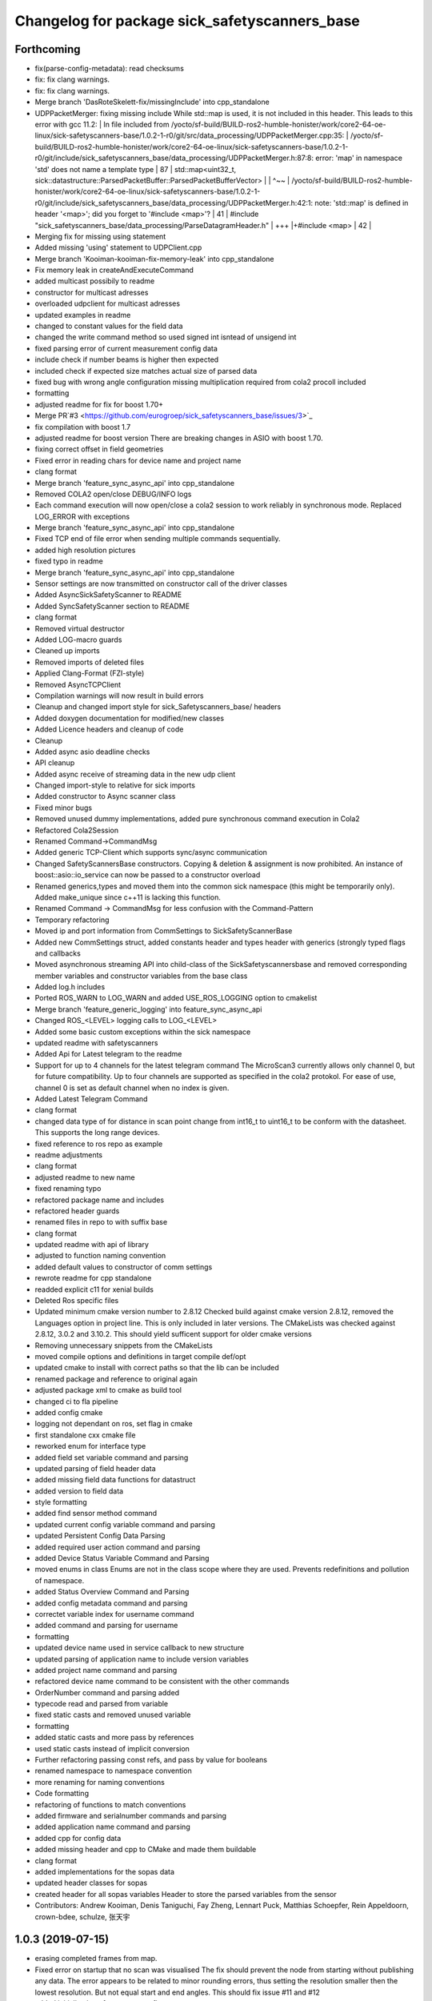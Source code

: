 ^^^^^^^^^^^^^^^^^^^^^^^^^^^^^^^^^^^^^^^^^
Changelog for package sick_safetyscanners_base
^^^^^^^^^^^^^^^^^^^^^^^^^^^^^^^^^^^^^^^^^

Forthcoming
-----------
* fix(parse-config-metadata): read checksums
* fix: fix clang warnings.
* fix: fix clang warnings.
* Merge branch 'DasRoteSkelett-fix/missingInclude' into cpp_standalone
* UDPPacketMerger: fixing missing include
  While std::map is used, it is not included in this header. This leads to
  this error with gcc 11.2:
  | In file included from /yocto/sf-build/BUILD-ros2-humble-honister/work/core2-64-oe-linux/sick-safetyscanners-base/1.0.2-1-r0/git/src/data_processing/UDPPacketMerger.cpp:35:
  | /yocto/sf-build/BUILD-ros2-humble-honister/work/core2-64-oe-linux/sick-safetyscanners-base/1.0.2-1-r0/git/include/sick_safetyscanners_base/data_processing/UDPPacketMerger.h:87:8: error: 'map' in namespace 'std' does not name a template type
  |    87 |   std::map<uint32_t, sick::datastructure::ParsedPacketBuffer::ParsedPacketBufferVector>
  |       |        ^~~
  | /yocto/sf-build/BUILD-ros2-humble-honister/work/core2-64-oe-linux/sick-safetyscanners-base/1.0.2-1-r0/git/include/sick_safetyscanners_base/data_processing/UDPPacketMerger.h:42:1: note: 'std::map' is defined in header '<map>'; did you forget to '#include <map>'?
  |    41 | #include "sick_safetyscanners_base/data_processing/ParseDatagramHeader.h"
  |   +++ |+#include <map>
  |    42 |
* Merging fix for missing using statement
* Added missing 'using' statement to UDPClient.cpp
* Merge branch 'Kooiman-kooiman-fix-memory-leak' into cpp_standalone
* Fix memory leak in createAndExecuteCommand
* added multicast possibily to readme
* constructor for multicast adresses
* overloaded udpclient for multicast adresses
* updated examples in readme
* changed to constant values for the field data
* changed the write command method so used signed int isntead of unsigend int
* fixed parsing error of current measurement config data
* include check if number beams is higher then expected
* included check if expected size matches actual size of parsed data
* fixed bug with wrong angle configuration
  missing multiplication required from cola2 procoll included
* formatting
* adjusted readme for fix for boost 1.70+
* Merge PR`#3 <https://github.com/eurogroep/sick_safetyscanners_base/issues/3>`_
* fix compilation with boost 1.7
* adjusted readme for boost version
  There are breaking changes in ASIO with boost 1.70.
* fixing correct offset in field geometries
* Fixed error in reading chars for device name and project name
* clang format
* Merge branch 'feature_sync_async_api' into cpp_standalone
* Removed COLA2 open/close DEBUG/INFO logs
* Each command execution will now open/close a cola2 session to work reliably in synchronous mode. Replaced LOG_ERROR with exceptions
* Merge branch 'feature_sync_async_api' into cpp_standalone
* Fixed TCP end of file error when  sending multiple commands sequentially.
* added high resolution pictures
* fixed typo in readme
* Merge branch 'feature_sync_async_api' into cpp_standalone
* Sensor settings are now transmitted on constructor call of the driver classes
* Added AsyncSickSafetyScanner to README
* Added SyncSafetyScanner section to README
* clang format
* Removed virtual destructor
* Added LOG-macro guards
* Cleaned up imports
* Removed imports of deleted files
* Applied Clang-Format (FZI-style)
* Removed AsyncTCPClient
* Compilation warnings will now result in build errors
* Cleanup and changed import style for sick_Safetyscanners_base/ headers
* Added doxygen documentation for modified/new classes
* Added Licence headers and cleanup of code
* Cleanup
* Added async asio deadline checks
* API cleanup
* Added async receive of streaming data in the new udp client
* Changed import-style to relative for sick imports
* Added constructor to Async scanner class
* Fixed minor bugs
* Removed unused dummy implementations, added pure synchronous command execution in Cola2
* Refactored Cola2Session
* Renamed Command->CommandMsg
* Added generic TCP-Client which supports sync/async communication
* Changed SafetyScannersBase constructors. Copying & deletion & assignment is now prohibited. An instance of boost::asio::io_service can now be passed to a constructor overload
* Renamed generics,types and moved them into the common sick namespace (this might be temporarily only). Added make_unique since c++11 is lacking this function.
* Renamed Command -> CommandMsg for less confusion with the Command-Pattern
* Temporary refactoring
* Moved ip and port information from CommSettings to SickSafetyScannerBase
* Added new CommSettings struct, added constants header and types header with generics (strongly typed flags and callbacks
* Moved asynchronous streaming API into child-class of the SickSafetyscannersbase and removed corresponding member variables and constructor variables from the base class
* Added log.h includes
* Ported ROS_WARN to LOG_WARN and added USE_ROS_LOGGING option to cmakelist
* Merge branch 'feature_generic_logging' into feature_sync_async_api
* Changed ROS\_<LEVEL> logging calls to LOG\_<LEVEL>
* Added some basic custom exceptions within the sick namespace
* updated readme with safetyscanners
* Added Api for Latest telegram to the readme
* Support for up to 4 channels for the latest telegram command
  The MicroScan3 currently allows only channel 0, but for future compatibility.
  Up to four channels are supported as specified in the cola2 protokol.
  For ease of use, channel 0 is set as default channel when no index is given.
* Added Latest Telegram Command
* clang format
* changed data type of for distance in scan point
  change from int16_t to uint16_t to be conform with the
  datasheet. This supports the long range devices.
* fixed reference to ros repo as example
* readme adjustments
* clang format
* adjusted readme to new name
* fixed renaming typo
* refactored package name and includes
* refactored header guards
* renamed files in repo to with suffix base
* clang format
* updated readme with api of library
* adjusted to function naming convention
* added default values to constructor of comm settings
* rewrote readme for cpp standalone
* readded explicit c11 for xenial builds
* Deleted Ros specific files
* Updated minimum cmake version number to 2.8.12
  Checked build against cmake version 2.8.12, removed the Languages option
  in project line. This is only included in later versions.
  The CMakeLists was checked against 2.8.12, 3.0.2 and 3.10.2.
  This should yield sufficent support for older cmake versions
* Removing unnecessary snippets from the CMakeLists
* moved compile options and definitions in target compile def/opt
* updated cmake to install with correct paths so that the lib can be included
* renamed package and reference to original again
* adjusted package xml to cmake as build tool
* changed ci to fla pipeline
* added config cmake
* logging not dependant on ros, set flag in cmake
* first standalone cxx cmake file
* reworked enum for interface type
* added field set variable command and parsing
* updated parsing of field header data
* added missing field data functions for datastruct
* added version to field data
* style formatting
* added find sensor method command
* updated current config variable command and parsing
* updated Persistent Config Data Parsing
* added required user action command and parsing
* added Device Status Variable Command and Parsing
* moved enums in class
  Enums are not in the class scope where they are used.
  Prevents redefinitions and pollution of namespace.
* added Status Overview Command and Parsing
* added config metadata command and parsing
* correctet variable index for username command
* added command and parsing for username
* formatting
* updated device name used in service callback to new structure
* updated parsing of application name to include  version variables
* added project name command and parsing
* refactored device name command to be consistent with the other commands
* OrderNumber command and parsing added
* typecode read and parsed from variable
* fixed static casts and removed unused variable
* formatting
* added static casts and more pass by references
* used static casts instead of implicit conversion
* Further refactoring
  passing const refs, and pass by value for booleans
* renamed namespace to namespace convention
* more renaming for naming conventions
* Code formatting
* refactoring of functions to match conventions
* added firmware and serialnumber commands and parsing
* added application name command and parsing
* added cpp for config data
* added missing header and cpp to CMake and made them buildable
* clang format
* added implementations for the sopas data
* updated header classes for sopas
* created header for all sopas variables
  Header to store the parsed variables from the sensor
* Contributors: Andrew Kooiman, Denis Taniguchi, Fay Zheng, Lennart Puck, Matthias Schoepfer, Rein Appeldoorn, crown-bdee, schulze, 张天宇

1.0.3 (2019-07-15)
------------------
* erasing completed frames from map. 
* Fixed error on startup that no scan was visualised
  The fix should prevent the node from starting without
  publishing any data. The error appears to be related to
  minor rounding errors, thus setting the resolution smaller then
  the lowest resolution. But not equal start and end angles.
  This should fix issue #11 and #12
* added initialisation of use_pers_config
* Merge Pull Request #9
  Removing the possibilities to use the angles from the sensor it self.
  Since dynamic reconfigure can only be set up for one frame.
* removed tcp port from configuration since it can not be configured in the sensor
* added parameter to use persistent config
* Added methods to request persistent data from sensor
* added all parameters to launch file
* updated persistent and current config command and parser to use config data instead of field data
* removed unused end angle from field data
* added datastructure for configs
* Fix issue with m_angle_offset.  Remove use_sick_angles
* Use C++ STL to reduce risk of memory corruption
* Change ReadWriteHelper to namespace functions instead of a stateless class
* Contributors: Chad Rockey, Jonathan Meyer, Lennart Puck, NicolasLoeffler

1.0.2 (2019-01-15)
------------------
* Read the start angle of the field data from the persistent config instead of the current config
* Changed to 0 angle being at the front of the scan
* Allow system to choose the host udp port from the ephemeral range.  Resolve typo -> IPAdress to IPAddress
* Changed default frame_id name to scan
* Change publish_frequency parameter to be skip parameter. 
* Add time_offset parameter to adjust scan system timestamps
* Added median reflector bit in message and code
* Added active case number to the service call
* Field data is returned as a vector for all fields
* Added publisher und service server for field data and output paths
* Added Start angle and beam resolution to field data

1.0.1 (2018-10-31)
------------------

* Initial Release
